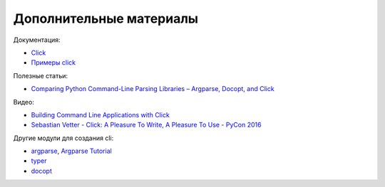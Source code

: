 Дополнительные материалы
------------------------

Документация:

* `Click <https://click.palletsprojects.com/en/7.x/#documentation>`__
* `Примеры click <https://github.com/pallets/click/tree/7.x/examples>`__


Полезные статьи:

* `Comparing Python Command-Line Parsing Libraries – Argparse, Docopt, and Click <https://realpython.com/comparing-python-command-line-parsing-libraries-argparse-docopt-click/>`__

Видео:

* `Building Command Line Applications with Click <https://youtu.be/kNke39OZ2k0>`__
* `Sebastian Vetter - Click: A Pleasure To Write, A Pleasure To Use - PyCon 2016 <https://youtu.be/SDyHLG2ltSY>`__

Другие модули для создания cli:

* `argparse <https://docs.python.org/3/library/argparse.html>`__, `Argparse Tutorial <https://docs.python.org/3/howto/argparse.html>`__
* `typer <https://github.com/tiangolo/typer>`__
* `docopt <https://github.com/docopt/docopt>`__


